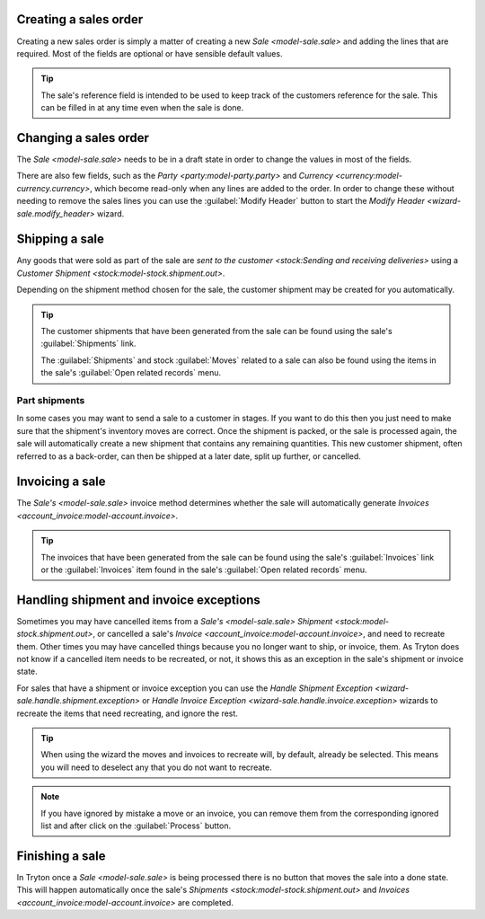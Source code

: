 .. _Creating a sales order:

Creating a sales order
======================

Creating a new sales order is simply a matter of creating a new
`Sale <model-sale.sale>` and adding the lines that are required.
Most of the fields are optional or have sensible default values.

.. tip::

   The sale's reference field is intended to be used to keep track of the
   customers reference for the sale.
   This can be filled in at any time even when the sale is done.

.. _Changing a sales order:

Changing a sales order
======================

The `Sale <model-sale.sale>` needs to be in a draft state in order to change
the values in most of the fields.

There are also few fields, such as the `Party <party:model-party.party>` and
`Currency <currency:model-currency.currency>`, which become read-only when any
lines are added to the order.
In order to change these without needing to remove the sales lines you can use
the :guilabel:`Modify Header` button to start the
`Modify Header <wizard-sale.modify_header>` wizard.

.. _Shipping a sale:

Shipping a sale
===============

Any goods that were sold as part of the sale are
`sent to the customer <stock:Sending and receiving deliveries>` using a
`Customer Shipment <stock:model-stock.shipment.out>`.

Depending on the shipment method chosen for the sale, the customer shipment
may be created for you automatically.

.. tip::

   The customer shipments that have been generated from the sale can be found
   using the sale's :guilabel:`Shipments` link.

   The :guilabel:`Shipments` and stock :guilabel:`Moves` related to a sale
   can also be found using the items in the sale's
   :guilabel:`Open related records` menu.

.. _Part shipments:

Part shipments
^^^^^^^^^^^^^^

In some cases you may want to send a sale to a customer in stages.
If you want to do this then you just need to make sure that the shipment's
inventory moves are correct.
Once the shipment is packed, or the sale is processed again, the sale will
automatically create a new shipment that contains any remaining quantities.
This new customer shipment, often referred to as a back-order, can then be
shipped at a later date, split up further, or cancelled.

.. _Invoicing a sale:

Invoicing a sale
================

The `Sale's <model-sale.sale>` invoice method determines whether the sale will
automatically generate `Invoices <account_invoice:model-account.invoice>`.

.. tip::

   The invoices that have been generated from the sale can be found using the
   sale's :guilabel:`Invoices` link or the :guilabel:`Invoices` item found in
   the sale's :guilabel:`Open related records` menu.

.. _Handling shipment and invoice exceptions:

Handling shipment and invoice exceptions
========================================

Sometimes you may have cancelled items from a `Sale's <model-sale.sale>`
`Shipment <stock:model-stock.shipment.out>`, or cancelled a sale's
`Invoice <account_invoice:model-account.invoice>`, and need to recreate
them.
Other times you may have cancelled things because you no longer want to ship,
or invoice, them.
As Tryton does not know if a cancelled item needs to be recreated, or not,
it shows this as an exception in the sale's shipment or invoice state.

For sales that have a shipment or invoice exception you can use the
`Handle Shipment Exception <wizard-sale.handle.shipment.exception>` or
`Handle Invoice Exception <wizard-sale.handle.invoice.exception>` wizards
to recreate the items that need recreating, and ignore the rest.

.. tip::

   When using the wizard the moves and invoices to recreate will, by default,
   already be selected.
   This means you will need to deselect any that you do not want to recreate.

.. note::

   If you have ignored by mistake a move or an invoice, you can remove them
   from the corresponding ignored list and after click on the
   :guilabel:`Process` button.

.. _Finishing a sale:

Finishing a sale
================

In Tryton once a `Sale <model-sale.sale>` is being processed there is no
button that moves the sale into a done state.
This will happen automatically once the sale's
`Shipments <stock:model-stock.shipment.out>` and
`Invoices <account_invoice:model-account.invoice>` are completed.
